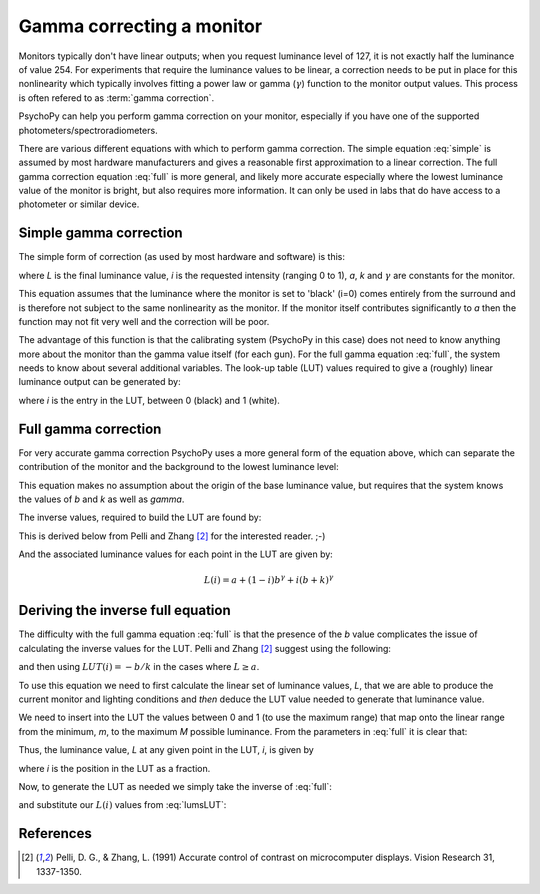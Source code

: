 .. _gammaCorrection:

Gamma correcting a monitor
====================================

Monitors typically don't have linear outputs; when you request luminance level of 127, it is not exactly half the luminance of value 254. For experiments that require the luminance values to be linear, a correction needs to be put in place for this nonlinearity which typically involves fitting a power law or gamma (:math:`\gamma`) function to the monitor output values. This process is often refered to as :term:`gamma correction`.

PsychoPy can help you perform gamma correction on your monitor, especially if you have one of the supported photometers/spectroradiometers.

There are various different equations with which to perform gamma correction. The simple equation :eq:`simple` is assumed by most hardware manufacturers and gives a reasonable first approximation to a linear correction. The full gamma correction equation :eq:`full` is more general, and likely more accurate especially where the lowest luminance value of the monitor is bright, but also requires more information. It can only be used in labs that do have access to a photometer or similar device.

Simple gamma correction
---------------------------

The simple form of correction (as used by most hardware and software) is this:

.. math:: 
   :label: simple
   
   L(i) = a + ki^\gamma
   
where `L` is the final luminance value, `i` is the requested intensity (ranging 0 to 1), `a`, `k` and :math:`\gamma` are constants for the monitor.

This equation assumes that the luminance where the monitor is set to 'black' (i=0) comes entirely from the surround and is therefore not subject to the same nonlinearity as the monitor. If the monitor itself contributes significantly to `a` then the function may not fit very well and the correction will be poor.

The advantage of this function is that the calibrating system (PsychoPy in this case) does not need to know anything more about the monitor than the gamma value itself (for each gun). For the full gamma equation :eq:`full`, the system needs to know about several additional variables. The look-up table (LUT) values required to give a (roughly) linear luminance output can be generated by:
    
.. math::
    :label: simpleLUT
    
    LUT(i) = i^{1/\gamma}

where `i` is the entry in the LUT, between 0 (black) and 1 (white).


Full gamma correction
---------------------------

For very accurate gamma correction PsychoPy uses a more general form of the equation above, which can separate the contribution of the monitor and the background to the lowest luminance level:

.. math::
    :label: full
    
    L(i) = a + (b+ki)^\gamma

This equation makes no assumption about the origin of the base luminance value, but requires that the system knows the values of `b` and `k` as well as `\gamma`.

The inverse values, required to build the LUT are found by:

.. math::
    :label: fullLUT
    
    LUT(i) = \frac{( (1-i)b^\gamma + i(b+k)^\gamma )^{1/\gamma}-b}{k}
    
This is derived below from Pelli and Zhang [#1]_ for the interested reader. ;-)

And the associated luminance values for each point in the LUT are given by:

.. math::
    
    L(i) = a + (1-i)b^\gamma + i(b+k)^\gamma

.. _deriveInverseGamma:

Deriving the inverse full equation
---------------------------------------

The difficulty with the full gamma equation :eq:`full` is that the presence of the `b` value complicates the issue of calculating the inverse values for the LUT. Pelli and Zhang [#1]_ suggest using the following:

.. math::
    :label: zhangPelliLUT
    
    LUT(i) = \frac{((L-a)^{1/\gamma} - b )}{k}

and then using :math:`LUT(i)=-b/k` in the cases where :math:`L \ge a`.

To use this equation we need to first calculate the linear set of luminance values, `L`, that we are able to produce the current monitor and lighting conditions and *then* deduce the LUT value needed to generate that luminance value.

We need to insert into the LUT the values between 0 and 1 (to use the maximum range) that map onto the linear range from the minimum, `m`, to the maximum `M` possible luminance. From the parameters in :eq:`full` it is clear that:

.. math::
    :label: minMax
    
    m = a+b^\gamma
    
    M = a+(b+k)^\gamma
    
Thus, the luminance value, `L` at any given point in the LUT, `i`, is given by
    
.. math::
    :label: lumsLUT
    
    L(i) &= m + (M-m)i \\
         &= a+b^\gamma + (a+(b+k)^\gamma - a - b^\gamma)i \\
         &= a + b^\gamma + ((b+k)^\gamma - b^\gamma)i \\
         &= a + (1-i)b^\gamma + i(b+k)^\gamma
         
where `i` is the position in the LUT as a fraction. 

Now, to generate the LUT as needed we simply take the inverse of :eq:`full`:

.. math::
    :label: fullInv
    
    LUT(L) = \frac{(L-a)^{1/\gamma}-b}{k}
    
and substitute our :math:`L(i)` values from :eq:`lumsLUT`:

.. math::
    :label: fullLUTderived
    
    LUT(i) &= \frac{( a + (1-i)b^\gamma + i(b+k)^\gamma -a)^{1/\gamma}-b}{k}\\
        &= \frac{( (1-i)b^\gamma + i(b+k)^\gamma )^{1/\gamma}-b}{k}

References
--------------

.. [#1] Pelli, D. G., & Zhang, L. (1991) Accurate control of contrast on microcomputer displays. Vision Research 31, 1337-1350.